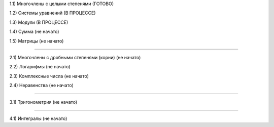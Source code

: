 1.1) Многочлены c целыми степенями (ГОТОВО)

1.2) Системы уравнений (В ПРОЦЕССЕ)

1.3) Модули (В ПРОЦЕССЕ)

1.4) Сумма (не начато)

1.5) Матрицы (не начато)

===========================================================================

2.1) Многочлены с дробными степенями (корни) (не начато)

2.2) Логарифмы (не начато)

2.3) Комплексные числа (не начато)

2.4) Неравенства (не начато)

===========================================================================
 
3.1) Тригонометрия (не начато)

===========================================================================

4.1) Интегралы (не начато)